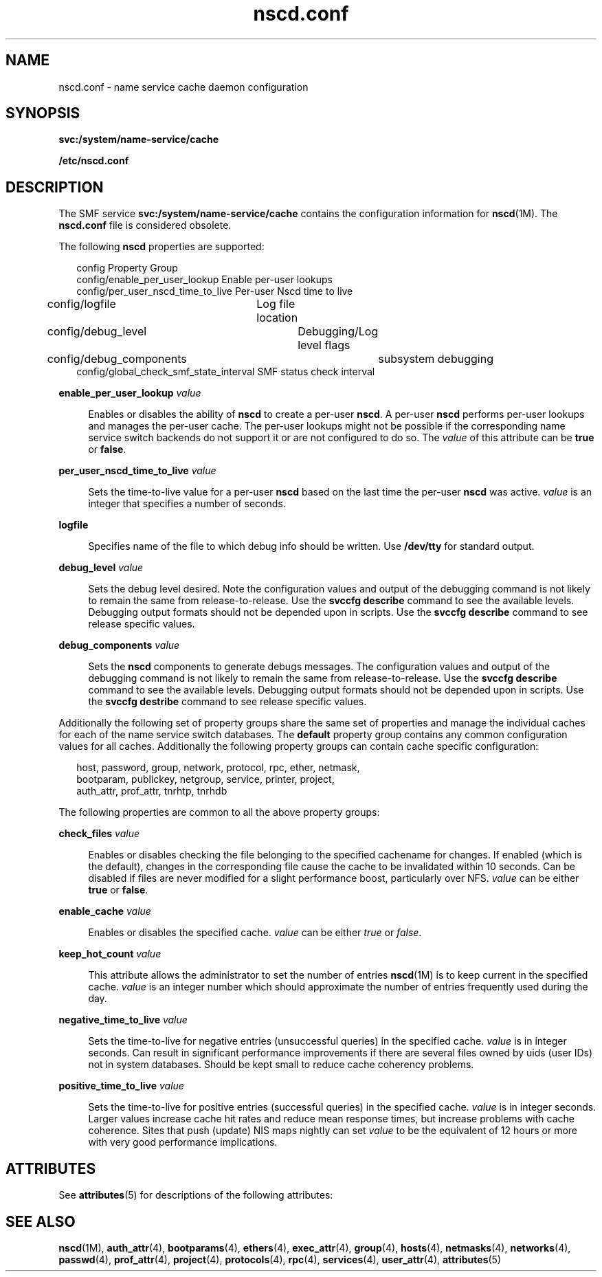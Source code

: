 '\" te
.\"  Copyright (c) 2004, 2013, Oracle and/or its affiliates. All rights reserved.
.TH nscd.conf 4 "17 Dec 2013" "SunOS 5.11" "File Formats"
.SH NAME
nscd.conf \- name service cache daemon configuration
.SH SYNOPSIS
.LP
.nf
\fBsvc:/system/name-service/cache\fR
.fi

.LP
.nf
\fB/etc/nscd.conf\fR
.fi

.SH DESCRIPTION
.sp
.LP
The SMF service \fBsvc:/system/name-service/cache\fR contains the configuration information for \fBnscd\fR(1M). The \fBnscd.conf\fR file is considered obsolete.
.sp
.LP
The following \fBnscd\fR properties are supported:
.sp
.in +2
.nf
config                                 Property Group
config/enable_per_user_lookup          Enable per-user lookups
config/per_user_nscd_time_to_live      Per-user Nscd time to live
config/logfile	                        Log file location
config/debug_level	                   Debugging/Log level flags
config/debug_components	              subsystem debugging
config/global_check_smf_state_interval  SMF status check interval
.fi
.in -2
.sp

.sp
.ne 2
.mk
.na
\fB\fBenable_per_user_lookup\fR \fIvalue\fR\fR
.ad
.sp .6
.RS 4n
Enables or disables the ability of \fBnscd\fR to create a per-user \fBnscd\fR. A per-user \fBnscd\fR performs per-user lookups and manages the per-user cache. The per-user lookups might not be possible if the corresponding name service switch backends do not support it or are not configured to do so. The \fIvalue\fR of this attribute can be \fBtrue\fR or \fBfalse\fR.
.RE

.sp
.ne 2
.mk
.na
\fB\fBper_user_nscd_time_to_live\fR \fIvalue\fR\fR
.ad
.sp .6
.RS 4n
Sets the time-to-live value for a per-user \fBnscd\fR based on the last time the per-user \fBnscd\fR was active. \fIvalue\fR is an integer that specifies a number of seconds. 
.RE

.sp
.ne 2
.mk
.na
\fB\fBlogfile\fR\fR
.ad
.sp .6
.RS 4n
Specifies name of the file to which debug info should be written. Use \fB/dev/tty\fR for standard output. 
.RE

.sp
.ne 2
.mk
.na
\fB\fBdebug_level\fR \fIvalue\fR\fR
.ad
.sp .6
.RS 4n
Sets the debug level desired. Note the configuration values and output of the debugging command is not likely to remain the same from release-to-release. Use the \fBsvccfg describe\fR command to see the available levels. Debugging output formats should not be depended upon in scripts. Use the \fBsvccfg describe\fR command to see release specific values.
.RE

.sp
.ne 2
.mk
.na
\fB\fBdebug_components\fR \fIvalue\fR\fR
.ad
.sp .6
.RS 4n
Sets the \fBnscd\fR components to generate debugs messages. The configuration values and output of the debugging command is not likely to remain the same from release-to-release. Use the \fBsvccfg describe\fR command to see the available levels. Debugging output formats should not be depended upon in scripts. Use the \fBsvccfg destribe\fR command to see release specific values.
.RE

.sp
.LP
Additionally the following set of property groups share the same set of properties and manage the individual caches for each of the name service switch databases. The \fBdefault\fR property group contains any common configuration values for all caches. Additionally the following property groups can contain cache specific configuration: 
.sp
.in +2
.nf
host, password, group, network, protocol, rpc, ether, netmask,
bootparam, publickey, netgroup, service, printer, project,
auth_attr, prof_attr, tnrhtp, tnrhdb
.fi
.in -2
.sp

.sp
.LP
The following properties are common to all the above property groups: 
.sp
.ne 2
.mk
.na
\fB\fBcheck_files\fR \fIvalue\fR\fR
.ad
.sp .6
.RS 4n
Enables or disables checking the file belonging to the specified cachename for changes. If enabled (which is the default), changes in the corresponding file cause the cache to be invalidated within 10 seconds. Can be disabled if files are never modified for a slight performance boost, particularly over NFS. \fIvalue\fR can be either \fBtrue\fR or \fBfalse\fR.
.RE

.sp
.ne 2
.mk
.na
\fB\fBenable_cache\fR \fIvalue\fR\fR
.ad
.sp .6
.RS 4n
Enables or disables the specified cache. \fIvalue\fR can be either \fItrue\fR or \fIfalse\fR.
.RE

.sp
.ne 2
.mk
.na
\fB\fBkeep_hot_count\fR \fIvalue\fR\fR
.ad
.sp .6
.RS 4n
This attribute allows the administrator to set the number of entries \fBnscd\fR(1M) is to keep current in the specified cache. \fIvalue\fR is an integer number which should approximate the number of entries frequently used during the day.
.RE

.sp
.ne 2
.mk
.na
\fB\fBnegative_time_to_live\fR \fIvalue\fR\fR
.ad
.sp .6
.RS 4n
Sets the time-to-live for negative entries (unsuccessful queries) in the specified cache. \fIvalue\fR is in integer seconds. Can result in significant performance improvements if there are several files owned by uids (user IDs) not in system databases. Should be kept small to reduce cache coherency problems. 
.RE

.sp
.ne 2
.mk
.na
\fB\fBpositive_time_to_live\fR \fIvalue\fR\fR
.ad
.sp .6
.RS 4n
Sets the time-to-live for positive entries (successful queries) in the specified cache. \fIvalue\fR is in integer seconds. Larger values increase cache hit rates and reduce mean response times, but increase problems with cache coherence. Sites that push (update) NIS maps nightly can set \fIvalue\fR to be the equivalent of 12 hours or more with very good performance implications.
.RE

.SH ATTRIBUTES
.sp
.LP
See \fBattributes\fR(5) for descriptions of the following attributes:
.sp

.sp
.TS
tab() box;
cw(2.75i) |cw(2.75i) 
lw(2.75i) |lw(2.75i) 
.
ATTRIBUTE TYPEATTRIBUTE VALUE
_
Availibilitysystem/core-os
_
Interface StabilityCommitted
.TE

.SH SEE ALSO
.sp
.LP
\fBnscd\fR(1M), \fBauth_attr\fR(4), \fBbootparams\fR(4), \fBethers\fR(4), \fBexec_attr\fR(4), \fBgroup\fR(4), \fBhosts\fR(4), \fBnetmasks\fR(4), \fBnetworks\fR(4), \fBpasswd\fR(4), \fBprof_attr\fR(4), \fBproject\fR(4), \fBprotocols\fR(4), \fBrpc\fR(4), \fBservices\fR(4), \fBuser_attr\fR(4), \fBattributes\fR(5)
